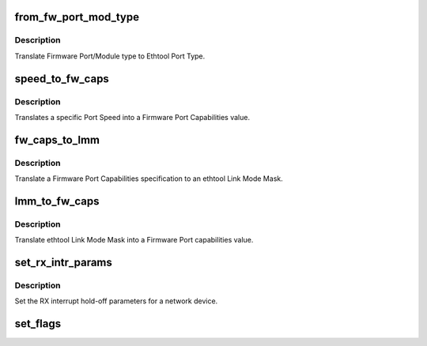 .. -*- coding: utf-8; mode: rst -*-
.. src-file: drivers/net/ethernet/chelsio/cxgb4/cxgb4_ethtool.c

.. _`from_fw_port_mod_type`:

from_fw_port_mod_type
=====================

.. c:function:: int from_fw_port_mod_type(enum fw_port_type port_type, enum fw_port_module_type mod_type)

    translate Firmware Port/Module type to Ethtool

    :param port_type:
        Firmware Port Type
    :type port_type: enum fw_port_type

    :param mod_type:
        Firmware Module Type
    :type mod_type: enum fw_port_module_type

.. _`from_fw_port_mod_type.description`:

Description
-----------

Translate Firmware Port/Module type to Ethtool Port Type.

.. _`speed_to_fw_caps`:

speed_to_fw_caps
================

.. c:function:: unsigned int speed_to_fw_caps(int speed)

    translate Port Speed to Firmware Port Capabilities

    :param speed:
        speed in Kb/s
    :type speed: int

.. _`speed_to_fw_caps.description`:

Description
-----------

Translates a specific Port Speed into a Firmware Port Capabilities
value.

.. _`fw_caps_to_lmm`:

fw_caps_to_lmm
==============

.. c:function:: void fw_caps_to_lmm(enum fw_port_type port_type, unsigned int fw_caps, unsigned long *link_mode_mask)

    translate Firmware to ethtool Link Mode Mask

    :param port_type:
        Firmware Port Type
    :type port_type: enum fw_port_type

    :param fw_caps:
        Firmware Port Capabilities
    :type fw_caps: unsigned int

    :param link_mode_mask:
        ethtool Link Mode Mask
    :type link_mode_mask: unsigned long \*

.. _`fw_caps_to_lmm.description`:

Description
-----------

Translate a Firmware Port Capabilities specification to an ethtool
Link Mode Mask.

.. _`lmm_to_fw_caps`:

lmm_to_fw_caps
==============

.. c:function:: unsigned int lmm_to_fw_caps(const unsigned long *link_mode_mask)

    translate ethtool Link Mode Mask to Firmware capabilities

    :param link_mode_mask:
        *undescribed*
    :type link_mode_mask: const unsigned long \*

.. _`lmm_to_fw_caps.description`:

Description
-----------

Translate ethtool Link Mode Mask into a Firmware Port capabilities
value.

.. _`set_rx_intr_params`:

set_rx_intr_params
==================

.. c:function:: int set_rx_intr_params(struct net_device *dev, unsigned int us, unsigned int cnt)

    set a net devices's RX interrupt holdoff paramete!

    :param dev:
        the network device
    :type dev: struct net_device \*

    :param us:
        the hold-off time in us, or 0 to disable timer
    :type us: unsigned int

    :param cnt:
        the hold-off packet count, or 0 to disable counter
    :type cnt: unsigned int

.. _`set_rx_intr_params.description`:

Description
-----------

Set the RX interrupt hold-off parameters for a network device.

.. _`set_flags`:

set_flags
=========

.. c:function:: void set_flags(u32 *cur_flags, u32 new_flags, u32 flags)

    set/unset specified flags if passed in new_flags

    :param cur_flags:
        pointer to current flags
    :type cur_flags: u32 \*

    :param new_flags:
        new incoming flags
    :type new_flags: u32

    :param flags:
        set of flags to set/unset
    :type flags: u32

.. This file was automatic generated / don't edit.

